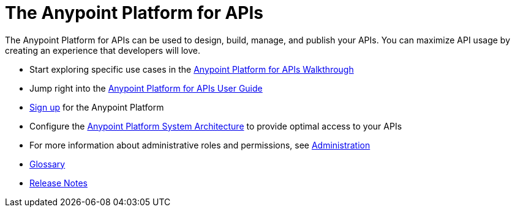 = The Anypoint Platform for APIs
:keywords: api, walkthrough, user guide, glossary, release notes

The Anypoint Platform for APIs can be used to design, build, manage, and publish your APIs. You can maximize API usage by creating an experience that developers will love.

* Start exploring specific use cases in the link:/anypoint-platform-for-apis/anypoint-platform-for-apis-walkthrough[Anypoint Platform for APIs Walkthrough]
* Jump right into the link:/anypoint-platform-for-apis/anypoint-platform-for-apis-user-guide[Anypoint Platform for APIs User Guide]

* link:https://anypoint.mulesoft.com/apiplatform[Sign up] for the Anypoint Platform

* Configure the  link:/anypoint-platform-for-apis/anypoint-platform-for-apis-system-architecture[Anypoint Platform System Architecture] to provide optimal access to your APIs

* For more information about administrative roles and permissions, see link:/anypoint-platform-for-apis/anypoint-platform-for-apis-administration[Administration]

* link:/anypoint-platform-for-apis/anypoint-platform-for-apis-glossary-previous-release[Glossary]

* link:/release-notes/anypoint-platform-for-apis-release-notes[Release Notes]
